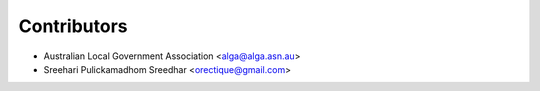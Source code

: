 ============
Contributors
============

* Australian Local Government Association <alga@alga.asn.au>
* Sreehari Pulickamadhom Sreedhar <orectique@gmail.com>
